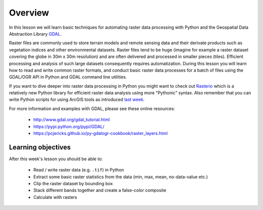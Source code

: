 Overview
========

In this lesson we will learn basic techniques for automating raster data processing with Python and the Geospatial Data Abstraction Library `GDAL <http://www.gdal.org/>`_.

Raster files are commonly used to store terrain models and remote sensing data and their derivate products such as vegetation indices and other environmental datasets.
Raster files tend to be huge (imagine for example a raster dataset covering the globe in 30m x 30m resolution) and are often delivered and processed in smaller pieces
(tiles). Efficient processing and analysis of such large datasets consequently requires automatization. During this lesson you will learn how to read and write common
raster formats, and conduct basic raster data processes for a batch of files using the GDAL/OGR API in Python and GDAL command line utilities.

If you want to dive deeper into raster data processing in Python you might want to check out `Rasterio <https://mapbox.github.io/rasterio/>`_ which is a relatively new Python library for efficient raster
data analysis using more "Pythonic" syntax. Also remember that you can write Python scripts for using ArcGIS tools as introduced `last week <Lesson6-arcpy-script.html>`_.

For more information and examples with GDAL, please see these online resources:

  - `http://www.gdal.org/gdal_tutorial.html <http://www.gdal.org/gdal_tutorial.html>`_
  - `https://pypi.python.org/pypi/GDAL/ <http://www.gdal.org/gdal_tutorial.html>`_
  - `https://pcjericks.github.io/py-gdalogr-cookbook/raster_layers.html <http://www.gdal.org/gdal_tutorial.html>`_

Learning objectives
-------------------

After this week's lesson you should be able to:

 - Read / write raster data (e.g. ``.tif``) in Python
 - Extract some basic raster statistics from the data (min, max, mean, no-data-value etc.)
 - Clip the raster dataset by bounding box
 - Stack different bands together and create a false-color composite
 - Calculate with rasters

.. todo::

    Raster processing examples could take advantage of `Rasterio <https://mapbox.github.io/rasterio/>`_ which has a more Pythonic syntax for doing raster processing.
